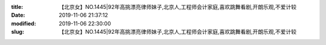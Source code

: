 
:title: 【北京女】NO.1445|92年高挑漂亮律师妹子,北京人,工程师会计家庭,喜欢跳舞看剧,开朗乐观,不爱计较
:date: 2019-11-06 21:37:12
:modified: 2019-11-06 22:30:00
:slug: 【北京女】NO.1445|92年高挑漂亮律师妹子,北京人,工程师会计家庭,喜欢跳舞看剧,开朗乐观,不爱计较


.. raw:: html
    :file: html/【北京女】NO.1445|92年高挑漂亮律师妹子,北京人,工程师会计家庭,喜欢跳舞看剧,开朗乐观,不爱计较.html

